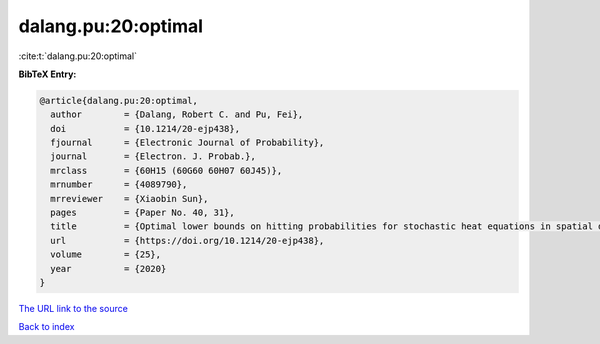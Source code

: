 dalang.pu:20:optimal
====================

:cite:t:`dalang.pu:20:optimal`

**BibTeX Entry:**

.. code-block:: bibtex

   @article{dalang.pu:20:optimal,
     author        = {Dalang, Robert C. and Pu, Fei},
     doi           = {10.1214/20-ejp438},
     fjournal      = {Electronic Journal of Probability},
     journal       = {Electron. J. Probab.},
     mrclass       = {60H15 (60G60 60H07 60J45)},
     mrnumber      = {4089790},
     mrreviewer    = {Xiaobin Sun},
     pages         = {Paper No. 40, 31},
     title         = {Optimal lower bounds on hitting probabilities for stochastic heat equations in spatial dimension {$k\geq 1$}},
     url           = {https://doi.org/10.1214/20-ejp438},
     volume        = {25},
     year          = {2020}
   }

`The URL link to the source <https://doi.org/10.1214/20-ejp438>`__


`Back to index <../By-Cite-Keys.html>`__
